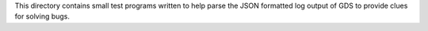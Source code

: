 This directory contains small test programs written to help parse the JSON formatted log output of GDS to provide clues for solving bugs.
